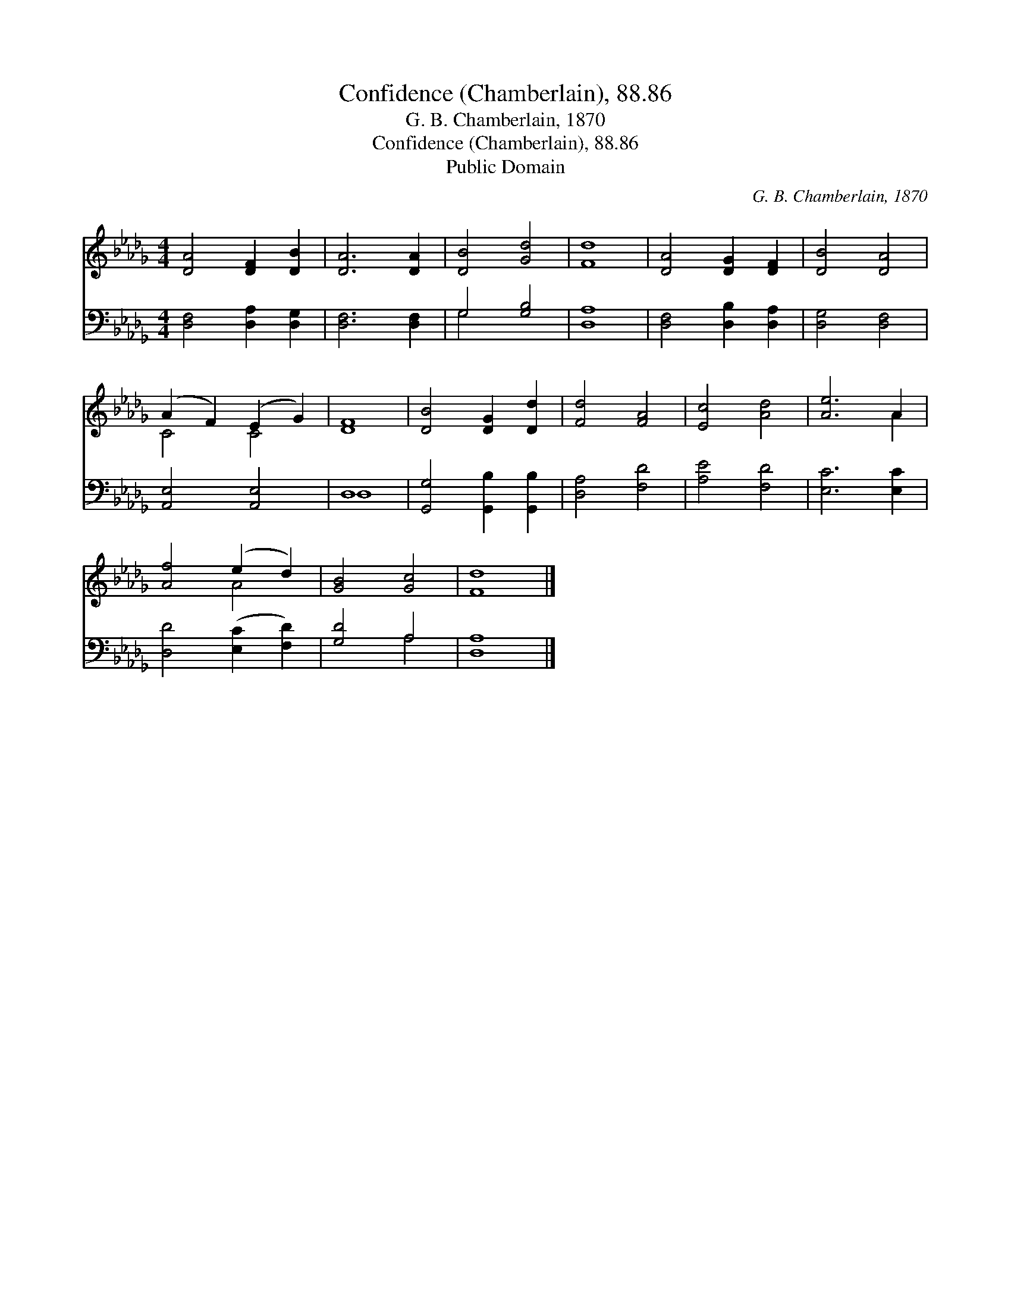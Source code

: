 X:1
T:Confidence (Chamberlain), 88.86
T:G. B. Chamberlain, 1870
T:Confidence (Chamberlain), 88.86
T:Public Domain
C:G. B. Chamberlain, 1870
Z:Public Domain
%%score ( 1 2 ) ( 3 4 )
L:1/8
M:4/4
K:Db
V:1 treble 
V:2 treble 
V:3 bass 
V:4 bass 
V:1
 [DA]4 [DF]2 [DB]2 | [DA]6 [DA]2 | [DB]4 [Gd]4 | [Fd]8 | [DA]4 [DG]2 [DF]2 | [DB]4 [DA]4 | %6
 (A2 F2) (E2 G2) | [DF]8 | [DB]4 [DG]2 [Dd]2 | [Fd]4 [FA]4 | [Ec]4 [Ad]4 | [Ae]6 A2 | %12
 [Af]4 (e2 d2) | [GB]4 [Gc]4 | [Fd]8 |] %15
V:2
 x8 | x8 | x8 | x8 | x8 | x8 | C4 C4 | x8 | x8 | x8 | x8 | x6 A2 | x4 A4 | x8 | x8 |] %15
V:3
 [D,F,]4 [D,A,]2 [D,G,]2 | [D,F,]6 [D,F,]2 | G,4 [G,B,]4 | [D,A,]8 | [D,F,]4 [D,B,]2 [D,A,]2 | %5
 [D,G,]4 [D,F,]4 | [A,,E,]4 [A,,E,]4 | D,8 | [G,,G,]4 [G,,B,]2 [G,,B,]2 | [D,A,]4 [F,D]4 | %10
 [A,E]4 [F,D]4 | [E,C]6 [E,C]2 | [D,D]4 ([E,C]2 [F,D]2) | [G,D]4 A,4 | [D,A,]8 |] %15
V:4
 x8 | x8 | G,4 x4 | x8 | x8 | x8 | x8 | D,8 | x8 | x8 | x8 | x8 | x8 | x4 A,4 | x8 |] %15

